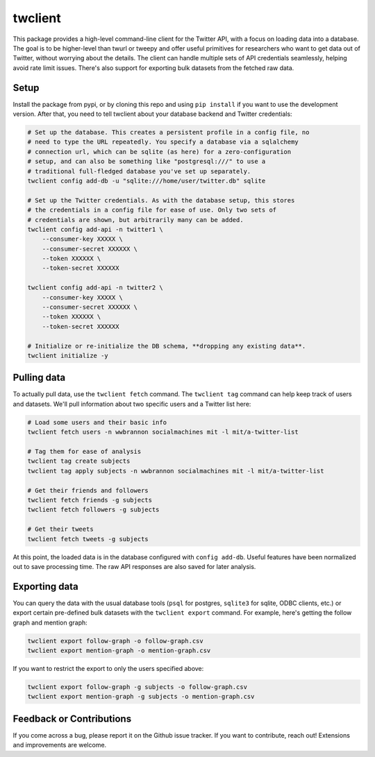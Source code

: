 .. |MIT license| image:: https://img.shields.io/badge/License-MIT-blue.svg
   :target: https://mit-license.org/
.. |License| image:: https://img.shields.io/:license-mit-blue.svg?style=flat
   :target: https://mit-license.org/

twclient
========

This package provides a high-level command-line client for the Twitter API,
with a focus on loading data into a database. The goal is to be higher-level
than twurl or tweepy and offer useful primitives for researchers who want to
get data out of Twitter, without worrying about the details. The client can
handle multiple sets of API credentials seamlessly, helping avoid rate limit
issues. There's also support for exporting bulk datasets from the fetched raw
data.

~~~~~~~~~
  Setup
~~~~~~~~~

Install the package from pypi, or by cloning this repo and using ``pip
install`` if you want to use the development version. After that, you need to
tell twclient about your database backend and Twitter credentials:

.. code-block:: bash

   # Set up the database. This creates a persistent profile in a config file, no
   # need to type the URL repeatedly. You specify a database via a sqlalchemy
   # connection url, which can be sqlite (as here) for a zero-configuration
   # setup, and can also be something like "postgresql:///" to use a
   # traditional full-fledged database you've set up separately.
   twclient config add-db -u "sqlite:///home/user/twitter.db" sqlite

   # Set up the Twitter credentials. As with the database setup, this stores
   # the credentials in a config file for ease of use. Only two sets of
   # credentials are shown, but arbitrarily many can be added.
   twclient config add-api -n twitter1 \
       --consumer-key XXXXX \
       --consumer-secret XXXXXX \
       --token XXXXXX \
       --token-secret XXXXXX

   twclient config add-api -n twitter2 \
       --consumer-key XXXXX \
       --consumer-secret XXXXXX \
       --token XXXXXX \
       --token-secret XXXXXX

   # Initialize or re-initialize the DB schema, **dropping any existing data**.
   twclient initialize -y

~~~~~~~~~~~~~~~~
  Pulling data
~~~~~~~~~~~~~~~~

To actually pull data, use the ``twclient fetch`` command. The ``twclient tag``
command can help keep track of users and datasets. We'll pull information about
two specific users and a Twitter list here:

.. code-block:: bash

   # Load some users and their basic info
   twclient fetch users -n wwbrannon socialmachines mit -l mit/a-twitter-list

   # Tag them for ease of analysis
   twclient tag create subjects
   twclient tag apply subjects -n wwbrannon socialmachines mit -l mit/a-twitter-list

   # Get their friends and followers
   twclient fetch friends -g subjects
   twclient fetch followers -g subjects

   # Get their tweets
   twclient fetch tweets -g subjects

At this point, the loaded data is in the database configured with ``config
add-db``. Useful features have been normalized out to save processing time. The
raw API responses are also saved for later analysis.

~~~~~~~~~~~~~~~~~~
  Exporting data
~~~~~~~~~~~~~~~~~~

You can query the data with the usual database tools (``psql`` for postgres,
``sqlite3`` for sqlite, ODBC clients, etc.) or export certain pre-defined bulk
datasets with the ``twclient export`` command. For example, here's getting the
follow graph and mention graph:

.. code-block:: bash

    twclient export follow-graph -o follow-graph.csv
    twclient export mention-graph -o mention-graph.csv

If you want to restrict the export to only the users specified above:

.. code-block:: bash

    twclient export follow-graph -g subjects -o follow-graph.csv
    twclient export mention-graph -g subjects -o mention-graph.csv

~~~~~~~~~~~~~~~~~~~~~~~~~~~~~
  Feedback or Contributions
~~~~~~~~~~~~~~~~~~~~~~~~~~~~~

If you come across a bug, please report it on the Github issue tracker. If you
want to contribute, reach out! Extensions and improvements are welcome.
